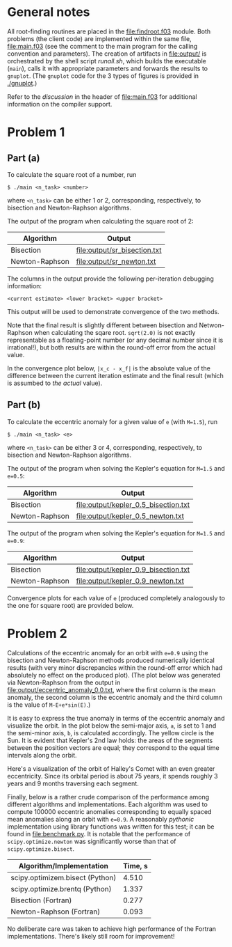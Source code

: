 * General notes
  All root-finding routines are placed in the [[file:findroot.f03]]
  module. Both problems (the client code) are implemented within the
  same file, [[file:main.f03]] (see the comment to the main program for
  the calling convention and parameters). The creation of artifacts in
  [[file:output/]] is orchestrated by the shell script [[runall.sh]], which
  builds the executable (~main~), calls it with appropriate parameters
  and forwards the results to ~gnuplot~. (The ~gnuplot~ code for the 3
  types of figures is provided in [[./gnuplot]].)
  
  Refer to the /discussion/ in the header of [[file:main.f03]] for
  additional information on the compiler support.
* Problem 1
** Part (a)
To calculate the square root of a number, run
#+BEGIN_EXAMPLE
$ ./main <n_task> <number>
#+END_EXAMPLE
where ~<n_task>~ can be either 1 or 2, corresponding, respectively, to
bisection and Newton-Raphson algorithms.

The output of the program when calculating the square root of 2:
| Algorithm      | Output                       |
|----------------+------------------------------|
| Bisection      | [[file:output/sr_bisection.txt]] |
| Newton-Raphson | [[file:output/sr_newton.txt]]    |

The columns in the output provide the following per-iteration
debugging information:
#+BEGIN_EXAMPLE
<current estimate> <lower bracket> <upper bracket>
#+END_EXAMPLE

This output will be used to demonstrate convergence of the two
methods.

Note that the final result is slightly different between bisection and
Netwon-Raphson when calculating the sqare root. ~sqrt(2.0)~ is not
exactly representable as a floating-point number (or any decimal
number since it is irrational!), but both results are within the
round-off error from the actual value.

In the convergence plot below, ~|x_c - x_f|~ is the absolute value of
the difference between the current iteration estimate and the final
result (which is assumbed to /the actual/ value).

[[file:output/sr_conv.png]]

** Part (b)
To calculate the eccentric anomaly for a given value of ~e~ (with
~M=1.5~), run
#+BEGIN_EXAMPLE
$ ./main <n_task> <e>
#+END_EXAMPLE
where ~<n_task>~ can be either 3 or 4, corresponding, respectively, to
bisection and Newton-Raphson algorithms.

The output of the program when solving the Kepler's equation for
~M=1.5~ and ~e=0.5~:
| Algorithm      | Output                               |
|----------------+--------------------------------------|
| Bisection      | [[file:output/kepler_0.5_bisection.txt]] |
| Newton-Raphson | [[file:output/kepler_0.5_newton.txt]]    |

The output of the program when solving the Kepler's equation for
~M=1.5~ and ~e=0.9~:
| Algorithm      | Output                               |
|----------------+--------------------------------------|
| Bisection      | [[file:output/kepler_0.9_bisection.txt]] |
| Newton-Raphson | [[file:output/kepler_0.9_newton.txt]]    |

Convergence plots for each value of ~e~ (produced completely
analogously to the one for square root) are provided below.

[[file:output/kepler_0.5_conv.png]]
[[file:output/kepler_0.9_conv.png]]
* Problem 2
Calculations of the eccentric anomaly for an orbit with ~e=0.9~ using
the bisection and Newton-Raphson methods produced numerically
identical results (with very minor discrepancies within the round-off
error which had absolutely no effect on the produced plot). (The plot
below was generated via Newton-Raphson from the output in 
[[file:output/eccentric_anomaly_0.0.txt]], where the first column 
is the mean anomaly, the second column is the eccentric anomaly and the third column
is the value of ~M-E+e*sin(E)~.)

[[file:output/eccentric_anomaly_0.9.png]]

It is easy to express the true anomaly in terms of the eccentric
anomaly and visualize the orbit. In the plot below the semi-major
axis, ~a~, is set to 1 and the semi-minor axis, ~b~, is calculated
accordingly. The yellow circle is the Sun. It is evident that Kepler's
2nd law holds: the areas of the segments between the position vectors
are equal; they correspond to the equal time intervals along the
orbit.

[[file:output/keplerian_orbit_0.9.png]]

Here's a visualization of the orbit of Halley's Comet with an even
greater eccentricity. Since its orbital period is about 75 years, it
spends roughly 3 years and 9 months traversing each segment.

[[file:output/keplerian_orbit_halley.png]]

Finally, below is a rather crude comparison of the performance among
different algorithms and implementations. Each algorithm was used to
compute 100000 eccentric anomalies corresponding to equally spaced
mean anomalies along an orbit with ~e=0.9~. A reasonably /pythonic/
implementation using library functions was written for this test; it
can be found in [[file:benchmark.py]]. It is notable that the performance
of ~scipy.optimize.newton~ was significantly worse than that of
~scipy.optimize.bisect~.

| Algorithm/Implementation        | Time, s |
|---------------------------------+---------|
| scipy.optimizem.bisect (Python) |   4.510 |
| scipy.optimize.brentq (Python)  |   1.337 |
| Bisection (Fortran)             |   0.277 |
| Newton-Raphson (Fortran)        |   0.093 |

No deliberate care was taken to achieve high performance of the Fortran
implementations. There's likely still room for improvement!
